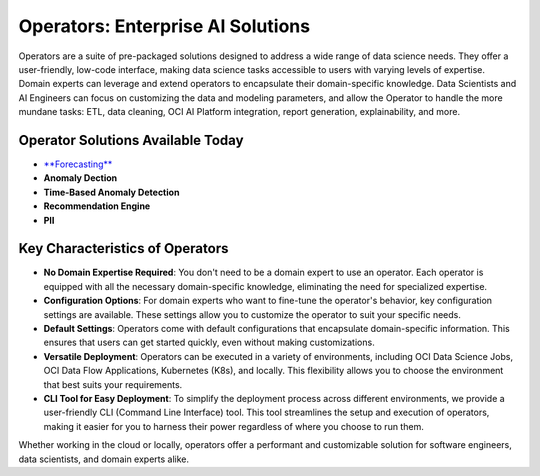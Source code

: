 ==================================
Operators: Enterprise AI Solutions
==================================

Operators are a suite of pre-packaged solutions designed to address a wide range of data science needs. They offer a user-friendly, low-code interface, making data science tasks accessible to users with varying levels of expertise. Domain experts can leverage and extend operators to encapsulate their domain-specific knowledge. Data Scientists and AI Engineers can focus on customizing the data and modeling parameters, and allow the Operator to handle the more mundane tasks: ETL, data cleaning, OCI AI Platform integration, report generation, explainability, and more.

Operator Solutions Available Today
----------------------------------
- `**Forecasting** <forecast_operator/index.rst>`_
- **Anomaly Dection**
- **Time-Based Anomaly Detection**
- **Recommendation Engine**
- **PII**


Key Characteristics of Operators
---------------------------------

- **No Domain Expertise Required**: You don't need to be a domain expert to use an operator. Each operator is equipped with all the necessary domain-specific knowledge, eliminating the need for specialized expertise.

- **Configuration Options**: For domain experts who want to fine-tune the operator's behavior, key configuration settings are available. These settings allow you to customize the operator to suit your specific needs.

- **Default Settings**: Operators come with default configurations that encapsulate domain-specific information. This ensures that users can get started quickly, even without making customizations.

- **Versatile Deployment**: Operators can be executed in a variety of environments, including OCI Data Science Jobs, OCI Data Flow Applications, Kubernetes (K8s), and locally. This flexibility allows you to choose the environment that best suits your requirements.

- **CLI Tool for Easy Deployment**: To simplify the deployment process across different environments, we provide a user-friendly CLI (Command Line Interface) tool. This tool streamlines the setup and execution of operators, making it easier for you to harness their power regardless of where you choose to run them.

Whether working in the cloud or locally, operators offer a performant and customizable solution for software engineers, data scientists, and domain experts alike.
